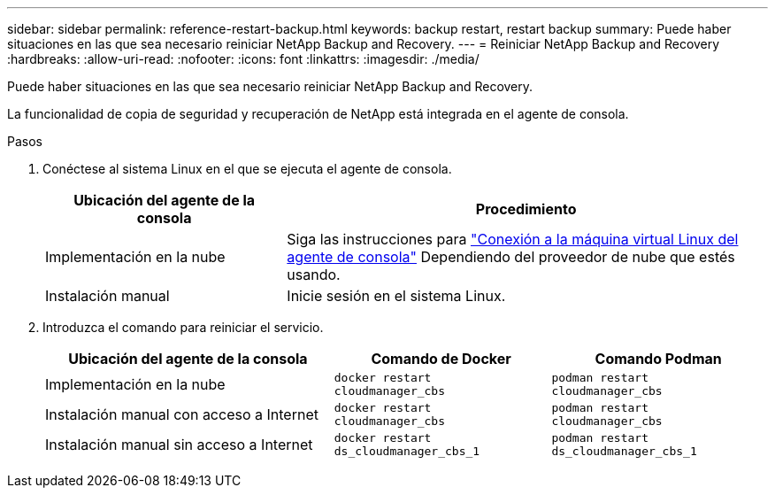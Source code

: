 ---
sidebar: sidebar 
permalink: reference-restart-backup.html 
keywords: backup restart, restart backup 
summary: Puede haber situaciones en las que sea necesario reiniciar NetApp Backup and Recovery. 
---
= Reiniciar NetApp Backup and Recovery
:hardbreaks:
:allow-uri-read: 
:nofooter: 
:icons: font
:linkattrs: 
:imagesdir: ./media/


[role="lead"]
Puede haber situaciones en las que sea necesario reiniciar NetApp Backup and Recovery.

La funcionalidad de copia de seguridad y recuperación de NetApp está integrada en el agente de consola.

.Pasos
. Conéctese al sistema Linux en el que se ejecuta el agente de consola.
+
[cols="25,50"]
|===
| Ubicación del agente de la consola | Procedimiento 


| Implementación en la nube | Siga las instrucciones para https://docs.netapp.com/us-en/console-setup-admin/task-maintain-connectors.html#connect-to-the-linux-vm["Conexión a la máquina virtual Linux del agente de consola"^] Dependiendo del proveedor de nube que estés usando. 


| Instalación manual | Inicie sesión en el sistema Linux. 
|===
. Introduzca el comando para reiniciar el servicio.
+
[cols="40,30,30"]
|===
| Ubicación del agente de la consola | Comando de Docker | Comando Podman 


| Implementación en la nube | `docker restart cloudmanager_cbs` | `podman restart cloudmanager_cbs` 


| Instalación manual con acceso a Internet | `docker restart cloudmanager_cbs` | `podman restart cloudmanager_cbs` 


| Instalación manual sin acceso a Internet | `docker restart ds_cloudmanager_cbs_1` | `podman restart ds_cloudmanager_cbs_1` 
|===

